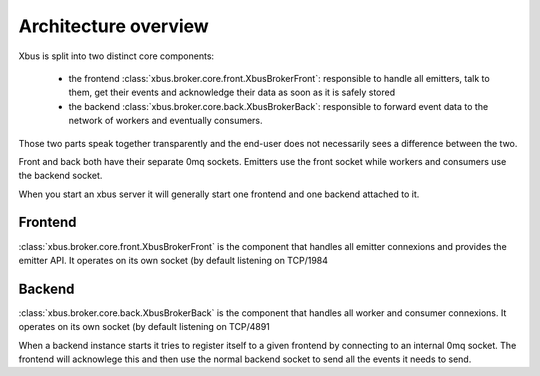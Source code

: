 Architecture overview
=====================

Xbus is split into two distinct core components:

  - the frontend :class:`xbus.broker.core.front.XbusBrokerFront`: responsible
    to handle all emitters, talk to them, get their events and acknowledge
    their data as soon as it is safely stored
  - the backend :class:`xbus.broker.core.back.XbusBrokerBack`: responsible to
    forward event data to the network of workers and eventually consumers.


Those two parts speak together transparently and the end-user does not
necessarily sees a difference between the two.

Front and back both have their separate 0mq sockets. Emitters use the front
socket while workers and consumers use the backend socket.

When you start an xbus server it will generally start one frontend and one
backend attached to it.

Frontend
--------

:class:`xbus.broker.core.front.XbusBrokerFront` is the component that handles
all emitter connexions and provides the emitter API. It operates on its own
socket (by default listening on TCP/1984

Backend
-------

:class:`xbus.broker.core.back.XbusBrokerBack` is the component that handles
all worker and consumer connexions. It operates on its own socket (by default
listening on TCP/4891

When a backend instance starts it tries to register itself to a given
frontend by connecting to an internal 0mq socket. The frontend will
acknowlege this and then use the normal backend socket to send all the events
it needs to send.
